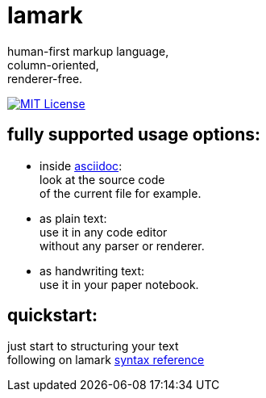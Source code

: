 :hardbreaks-option:


= lamark

human-first markup language, 
column-oriented,
renderer-free.

image:https://img.shields.io/badge/License-MIT-black?style=for-the-badge[MIT License, link="./LICENSE"]


== fully supported usage options:
* inside https://asciidoc.org/[asciidoc]:
  look at the source code 
  of the current file for example.

* as plain text:
  use it in any code editor
  without any parser or renderer.

* as handwriting text:
  use it in your paper notebook.


== quickstart:
just start to structuring your text 
following on lamark link:RFC.adoc[syntax reference]
